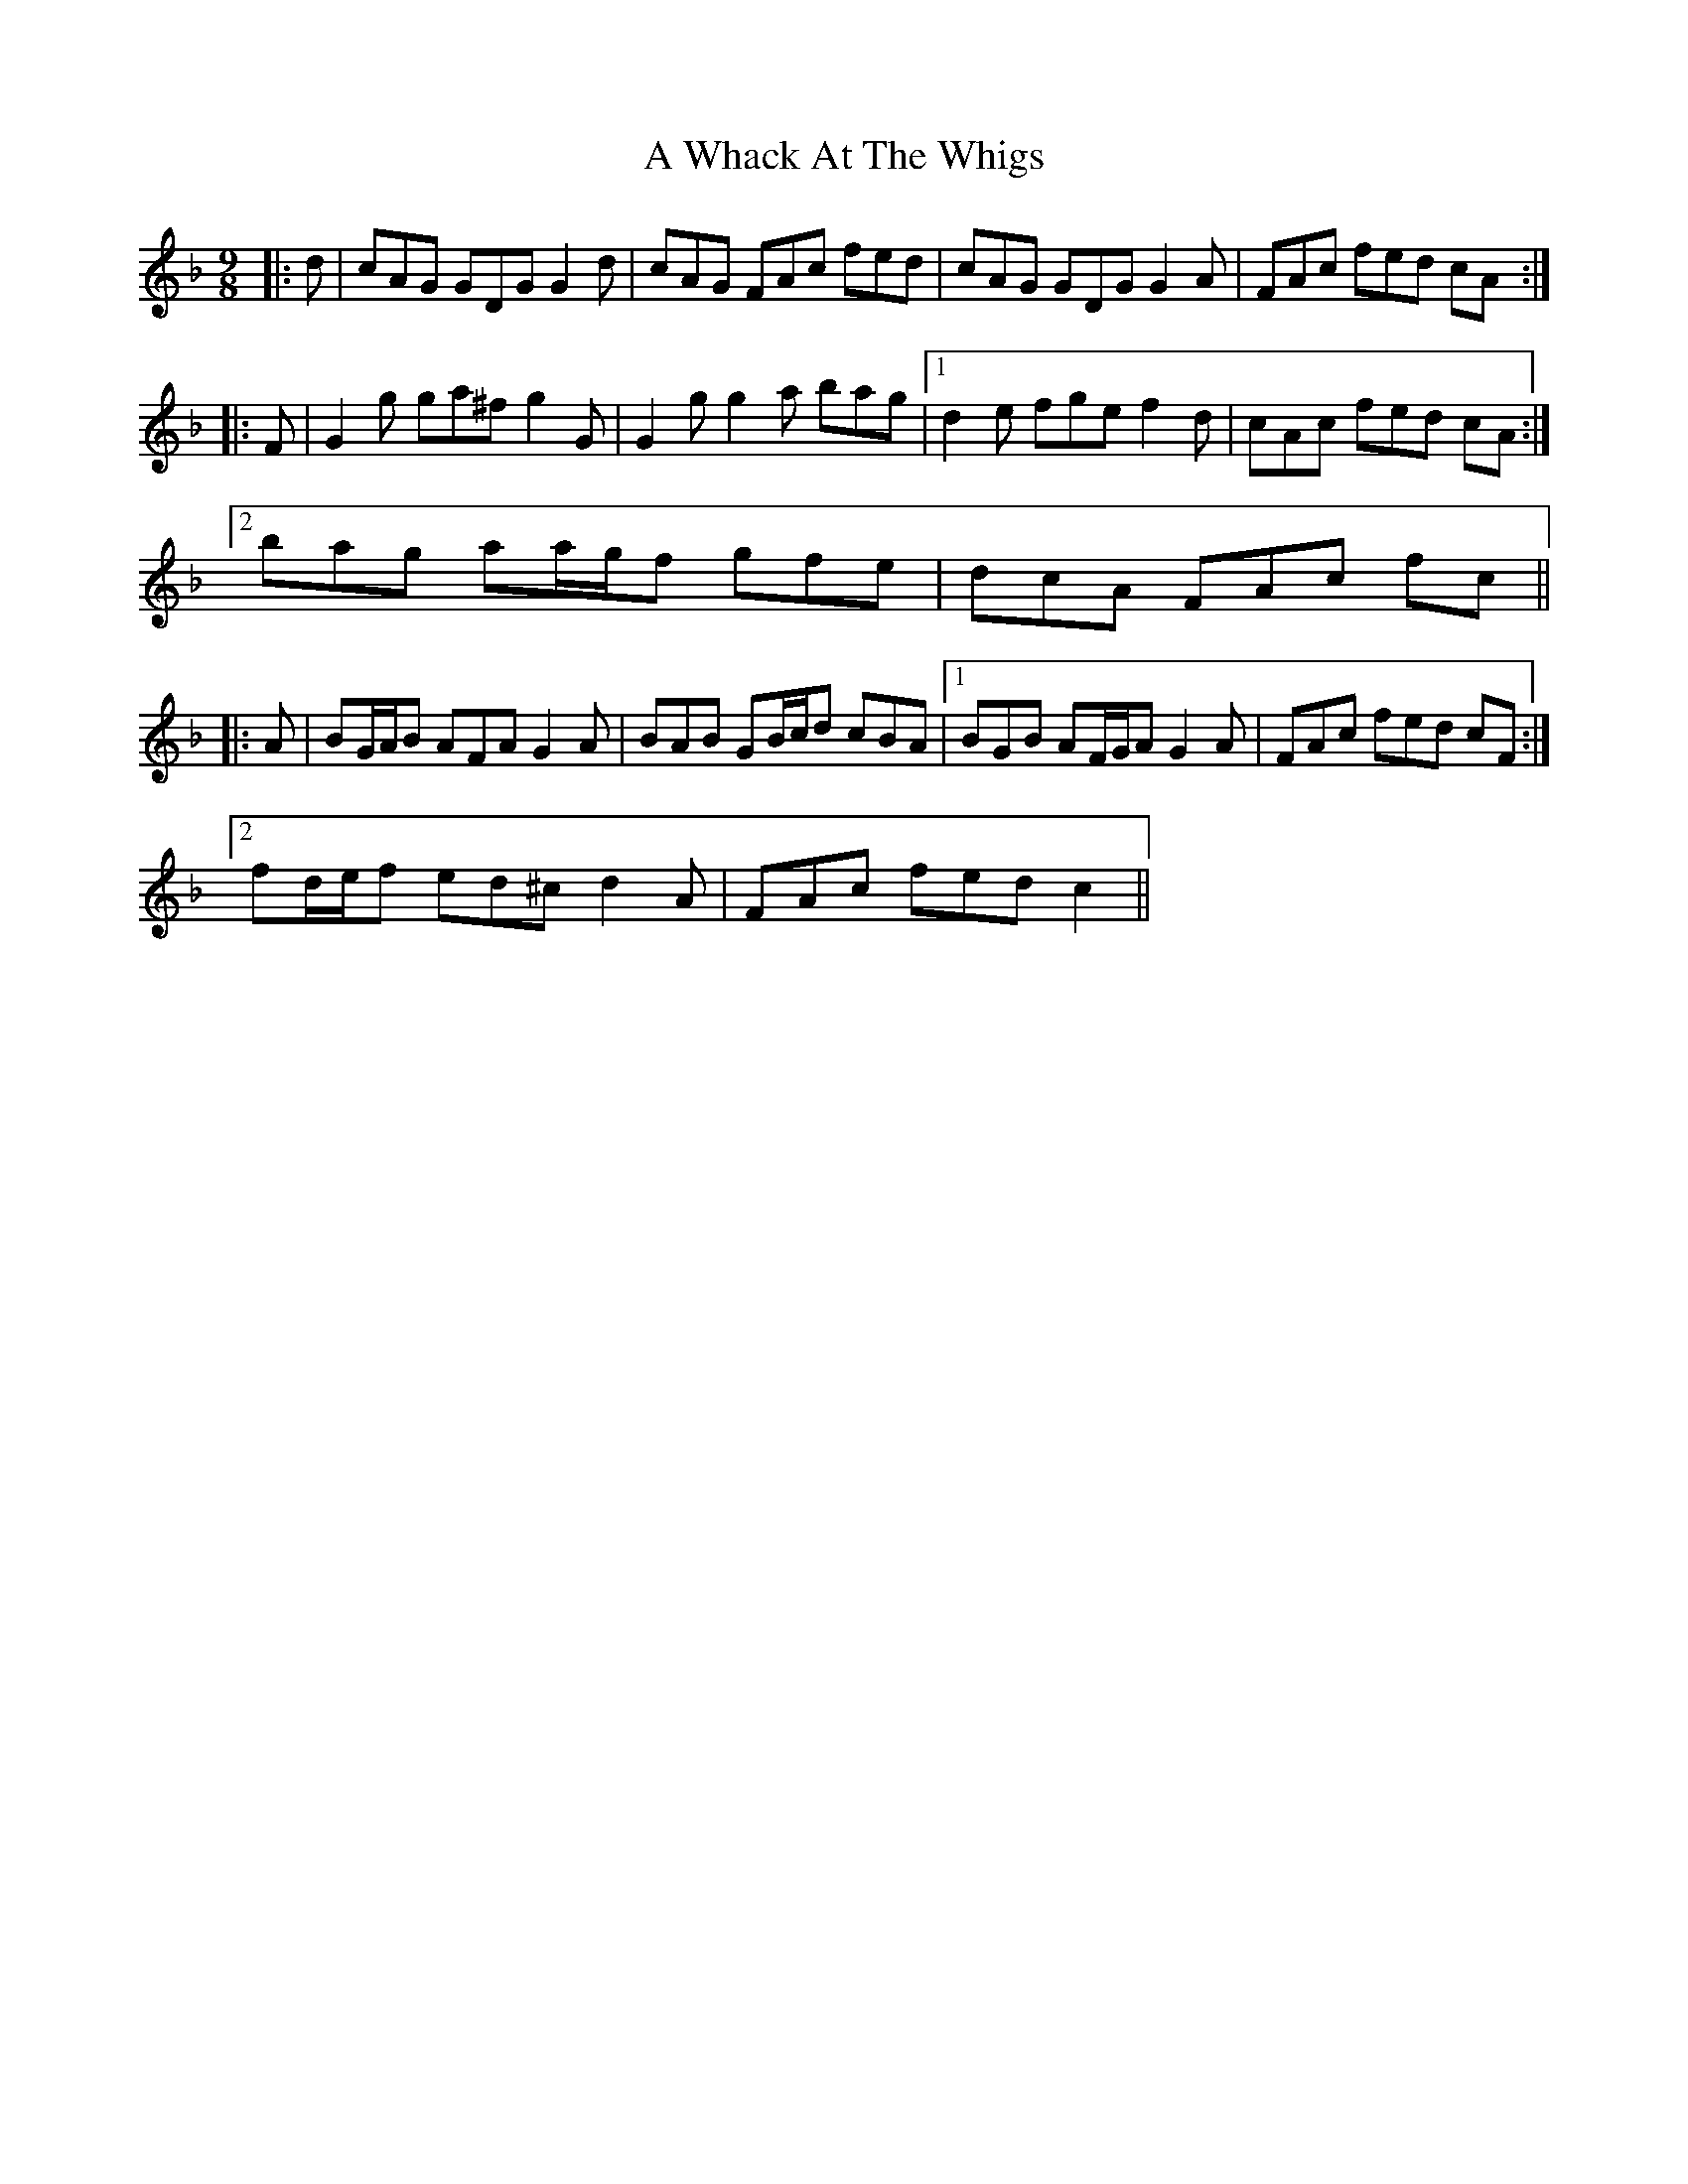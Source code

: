 X: 476
T: A Whack At The Whigs
R: slip jig
M: 9/8
K: Gdorian
|:d|cAG GDG G2 d|cAG FAc fed|cAG GDG G2 A|FAc fed cA:|
|:F|G2 g ga^f g2 G|G2 g g2 a bag|1 d2 e fge f2 d|cAc fed cA:|
[2 bag aa/g/f gfe|dcA FAc fc||
|:A|BG/A/B AFA G2 A|BAB GB/c/d cBA|1 BGB AF/G/A G2 A|FAc fed cF:|
[2 fd/e/f ed^c d2 A|FAc fed c2||

